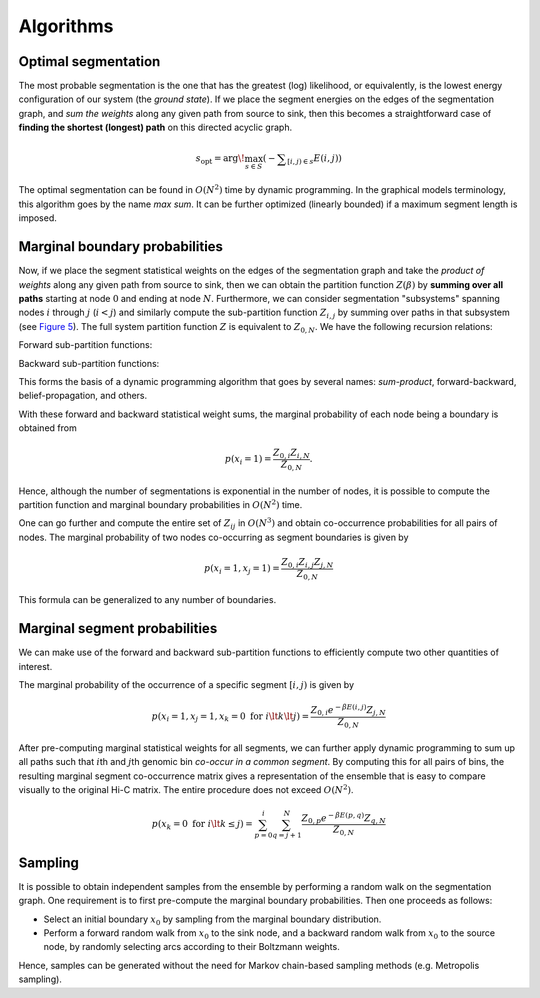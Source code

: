 Algorithms
==========

Optimal segmentation
--------------------

The most probable segmentation is the one that has the greatest (log)
likelihood, or equivalently, is the lowest energy configuration of our
system (the *ground state*). If we place the segment energies on the
edges of the segmentation graph, and *sum the weights* along any given
path from source to sink, then this becomes a straightforward case of
**finding the shortest (longest) path** on this directed acyclic graph.

.. math::  s_{\textrm{opt}} = \arg\!\max_{s \in S} \left({ - \displaystyle\sum_{[i,j) \in s} E(i,j)}\right)

The optimal segmentation can be found in :math:`O(N^2)` time by dynamic
programming. In the graphical models terminology, this algorithm goes by
the name *max sum*. It can be further optimized (linearly bounded) if a
maximum segment length is imposed.

Marginal boundary probabilities
-------------------------------

Now, if we place the segment statistical weights on the edges of the
segmentation graph and take the *product of weights* along any given
path from source to sink, then we can obtain the partition function
:math:`Z(\beta)` by **summing over all paths** starting at node
:math:`0` and ending at node :math:`N`. Furthermore, we can consider
segmentation "subsystems" spanning nodes :math:`i` through :math:`j`
(:math:`i < j`) and similarly compute the sub-partition function
:math:`Z_{i,j}` by summing over paths in that subsystem (see `Figure
5 <#fig5>`__). The full system partition function :math:`Z` is
equivalent to :math:`Z_{0,N}`. We have the following recursion
relations:

Forward sub-partition functions:

.. raw:: latex

   \begin{align}
   & Z_{0,0} \equiv 1, \\\
   & Z_{0,t} = \displaystyle\sum_{k=0}^t Z_{0,k} e^{-\beta E(k,t)} \; \forall t \in \{1, \ldots, N},
   \end{align}

Backward sub-partition functions:

.. raw:: latex

   \begin{align}
   & Z_{N,N} \equiv 1, \\\
   & Z_{N-t,N} = \displaystyle\sum_{k=0}^t Z_{N-k,N} e^{-\beta E(N-t,N-k)} \; \forall t \in \{1, \ldots, N}.
   \end{align}

This forms the basis of a dynamic programming algorithm that goes by
several names: *sum-product*, forward-backward, belief-propagation, and
others.

.. raw:: html

   <center>

.. raw:: html

   </center>

With these forward and backward statistical weight sums, the marginal
probability of each node being a boundary is obtained from

.. math::  p(x_i = 1) = \frac{Z_{0,i} Z_{i,N}}{Z_{0,N}} .

Hence, although the number of segmentations is exponential in the number
of nodes, it is possible to compute the partition function and marginal
boundary probabilities in :math:`O(N^2)` time.

.. raw:: html

   <center>

.. raw:: html

   </center>

One can go further and compute the entire set of :math:`Z_{ij}` in
:math:`O(N^3)` and obtain co-occurrence probabilities for all pairs of
nodes. The marginal probability of two nodes co-occurring as segment
boundaries is given by

.. math::  p(x_i = 1, x_j = 1) = \frac{Z_{0,i} Z_{i,j} Z_{j,N}} {Z_{0,N}} 

This formula can be generalized to any number of boundaries.

Marginal segment probabilities
------------------------------

We can make use of the forward and backward sub-partition functions to
efficiently compute two other quantities of interest.

The marginal probability of the occurrence of a specific segment
:math:`[i,j)` is given by

.. math::  p(x_i = 1, x_j = 1, x_k = 0 \textrm{ for } i \lt k \lt j) = \frac{Z_{0,i} e^{-\beta E(i,j)} Z_{j,N}} {Z_{0,N}} 

.. raw:: html

   <center>

.. raw:: html

   </center>



After pre-computing marginal statistical weights for all segments, we
can further apply dynamic programming to sum up all paths such that
:math:`i`\ th and :math:`j`\ th genomic bin *co-occur in a common
segment*. By computing this for all pairs of bins, the resulting
marginal segment co-occurrence matrix gives a representation of the
ensemble that is easy to compare visually to the original Hi-C matrix.
The entire procedure does not exceed :math:`O(N^2)`.

.. math::  p( x_k = 0 \textrm{ for } i \lt k \le j) = \sum_{p = 0}^i \sum_{q =j+1}^N \frac{ Z_{0,p} e^{-\beta E(p,q)} Z_{q,N}}{Z_{0,N}} 

.. raw:: html

   <center>

.. raw:: html

   </center>

Sampling
--------

It is possible to obtain independent samples from the ensemble by
performing a random walk on the segmentation graph. One requirement is
to first pre-compute the marginal boundary probabilities. Then one
proceeds as follows:

-  Select an initial boundary :math:`x_0` by sampling from the marginal
   boundary distribution.
-  Perform a forward random walk from :math:`x_0` to the sink node, and
   a backward random walk from :math:`x_0` to the source node, by
   randomly selecting arcs according to their Boltzmann weights.

Hence, samples can be generated without the need for Markov chain-based
sampling methods (e.g. Metropolis sampling).

